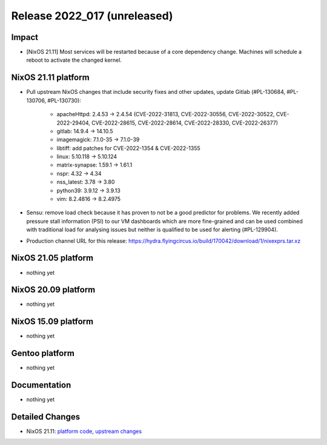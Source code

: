 .. XXX update on release :Publish Date: YYYY-MM-DD

Release 2022_017 (unreleased)
-----------------------------

Impact
^^^^^^

* [NixOS 21.11] Most services will be restarted because of a core dependency
  change. Machines will schedule a reboot to activate the changed kernel.


NixOS 21.11 platform
^^^^^^^^^^^^^^^^^^^^

* Pull upstream NixOS changes that include security fixes and other
  updates, update Gitlab (#PL-130684, #PL-130706, #PL-130730):

    * apacheHttpd: 2.4.53 -> 2.4.54 (CVE-2022-31813, CVE-2022-30556,
      CVE-2022-30522, CVE-2022-29404, CVE-2022-28615, CVE-2022-28614,
      CVE-2022-28330, CVE-2022-26377)
    * gitlab: 14.9.4 -> 14.10.5
    * imagemagick: 7.1.0-35 -> 7.1.0-39
    * libtiff: add patches for CVE-2022-1354 & CVE-2022-1355
    * linux: 5.10.118 -> 5.10.124
    * matrix-synapse: 1.59.1 -> 1.61.1
    * nspr: 4.32 -> 4.34
    * nss_latest: 3.78 -> 3.80
    * python39: 3.9.12 -> 3.9.13
    * vim: 8.2.4816 -> 8.2.4975

* Sensu: remove load check because it has proven to not be a good predictor
  for problems. We recently added pressure stall information
  (PSI) to our VM dashboards which are more fine-grained and can be used
  combined with traditional load for analysing issues but neither is
  qualified to be used for alerting (#PL-129904).
* Production channel URL for this release: https://hydra.flyingcircus.io/build/170042/download/1/nixexprs.tar.xz


NixOS 21.05 platform
^^^^^^^^^^^^^^^^^^^^

* nothing yet


NixOS 20.09 platform
^^^^^^^^^^^^^^^^^^^^

* nothing yet


NixOS 15.09 platform
^^^^^^^^^^^^^^^^^^^^

* nothing yet


Gentoo platform
^^^^^^^^^^^^^^^

* nothing yet


Documentation
^^^^^^^^^^^^^

* nothing yet


Detailed Changes
^^^^^^^^^^^^^^^^

* NixOS 21.11: `platform code <https://github.com/flyingcircusio/fc-nixos/compare/fc/r2022_016/21.11...097806d3b09ead955d0867b79ba1174d09363ff5>`_,
  `upstream changes <https://github.com/flyingcircusio/nixpkgs/compare/397669babd51cebd19b07e3f70fd4b6960f0fb1a...f4cf82996be177196cb28d234b28ba111bae98fc>`_

.. vim: set spell spelllang=en:

